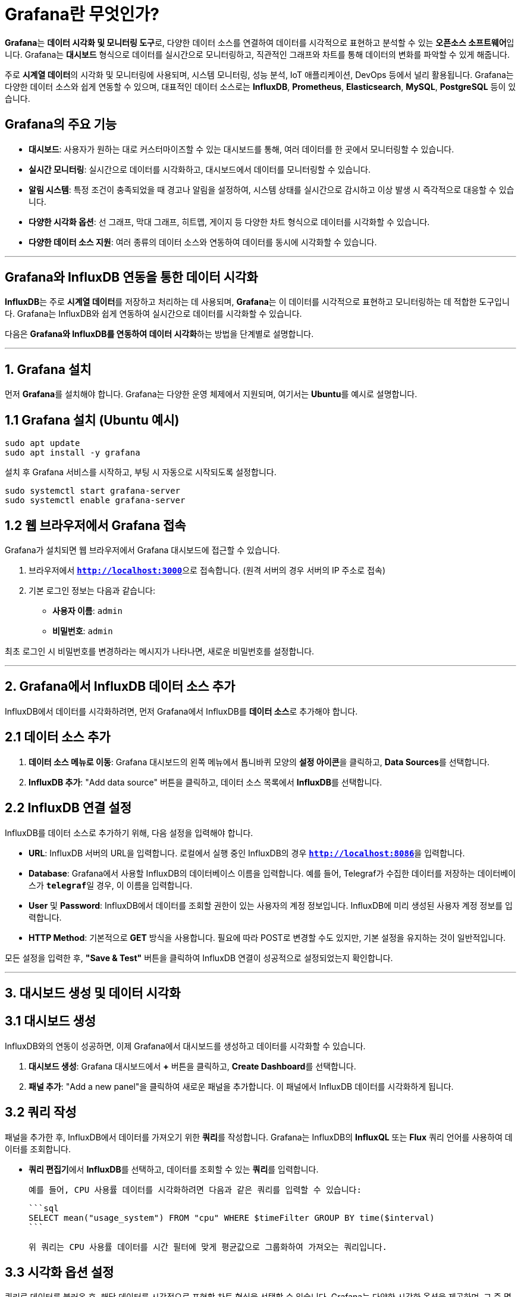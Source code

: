 = Grafana란 무엇인가?

**Grafana**는 **데이터 시각화 및 모니터링 도구**로, 다양한 데이터 소스를 연결하여 데이터를 시각적으로 표현하고 분석할 수 있는 **오픈소스 소프트웨어**입니다. Grafana는 **대시보드** 형식으로 데이터를 실시간으로 모니터링하고, 직관적인 그래프와 차트를 통해 데이터의 변화를 파악할 수 있게 해줍니다.

주로 **시계열 데이터**의 시각화 및 모니터링에 사용되며, 시스템 모니터링, 성능 분석, IoT 애플리케이션, DevOps 등에서 널리 활용됩니다. Grafana는 다양한 데이터 소스와 쉽게 연동할 수 있으며, 대표적인 데이터 소스로는 **InfluxDB**, **Prometheus**, **Elasticsearch**, **MySQL**, **PostgreSQL** 등이 있습니다.

== Grafana의 주요 기능

* **대시보드**: 사용자가 원하는 대로 커스터마이즈할 수 있는 대시보드를 통해, 여러 데이터를 한 곳에서 모니터링할 수 있습니다.
* **실시간 모니터링**: 실시간으로 데이터를 시각화하고, 대시보드에서 데이터를 모니터링할 수 있습니다.
* **알림 시스템**: 특정 조건이 충족되었을 때 경고나 알림을 설정하여, 시스템 상태를 실시간으로 감시하고 이상 발생 시 즉각적으로 대응할 수 있습니다.
* **다양한 시각화 옵션**: 선 그래프, 막대 그래프, 히트맵, 게이지 등 다양한 차트 형식으로 데이터를 시각화할 수 있습니다.
* **다양한 데이터 소스 지원**: 여러 종류의 데이터 소스와 연동하여 데이터를 동시에 시각화할 수 있습니다.

---

== Grafana와 InfluxDB 연동을 통한 데이터 시각화

**InfluxDB**는 주로 **시계열 데이터**를 저장하고 처리하는 데 사용되며, **Grafana**는 이 데이터를 시각적으로 표현하고 모니터링하는 데 적합한 도구입니다. Grafana는 InfluxDB와 쉽게 연동하여 실시간으로 데이터를 시각화할 수 있습니다.

다음은 **Grafana와 InfluxDB를 연동하여 데이터 시각화**하는 방법을 단계별로 설명합니다.

---

== 1. Grafana 설치

먼저 **Grafana**를 설치해야 합니다. Grafana는 다양한 운영 체제에서 지원되며, 여기서는 **Ubuntu**를 예시로 설명합니다.

== 1.1 Grafana 설치 (Ubuntu 예시)

```bash
sudo apt update
sudo apt install -y grafana
```

설치 후 Grafana 서비스를 시작하고, 부팅 시 자동으로 시작되도록 설정합니다.

```bash
sudo systemctl start grafana-server
sudo systemctl enable grafana-server
```

== 1.2 웹 브라우저에서 Grafana 접속

Grafana가 설치되면 웹 브라우저에서 Grafana 대시보드에 접근할 수 있습니다.

1. 브라우저에서 **`http://localhost:3000`**으로 접속합니다. (원격 서버의 경우 서버의 IP 주소로 접속)
2. 기본 로그인 정보는 다음과 같습니다:
* **사용자 이름**: `admin`
* **비밀번호**: `admin`

최초 로그인 시 비밀번호를 변경하라는 메시지가 나타나면, 새로운 비밀번호를 설정합니다.

---

== 2. Grafana에서 InfluxDB 데이터 소스 추가

InfluxDB에서 데이터를 시각화하려면, 먼저 Grafana에서 InfluxDB를 **데이터 소스**로 추가해야 합니다.

== 2.1 데이터 소스 추가

1. **데이터 소스 메뉴로 이동**: Grafana 대시보드의 왼쪽 메뉴에서 톱니바퀴 모양의 **설정 아이콘**을 클릭하고, **Data Sources**를 선택합니다.

2. **InfluxDB 추가**: "Add data source" 버튼을 클릭하고, 데이터 소스 목록에서 **InfluxDB**를 선택합니다.

== 2.2 InfluxDB 연결 설정

InfluxDB를 데이터 소스로 추가하기 위해, 다음 설정을 입력해야 합니다.

* **URL**: InfluxDB 서버의 URL을 입력합니다. 로컬에서 실행 중인 InfluxDB의 경우 **`http://localhost:8086`**을 입력합니다.
* **Database**: Grafana에서 사용할 InfluxDB의 데이터베이스 이름을 입력합니다. 예를 들어, Telegraf가 수집한 데이터를 저장하는 데이터베이스가 **`telegraf`**일 경우, 이 이름을 입력합니다.
* **User** 및 **Password**: InfluxDB에서 데이터를 조회할 권한이 있는 사용자의 계정 정보입니다. InfluxDB에 미리 생성된 사용자 계정 정보를 입력합니다.
* **HTTP Method**: 기본적으로 **GET** 방식을 사용합니다. 필요에 따라 POST로 변경할 수도 있지만, 기본 설정을 유지하는 것이 일반적입니다.

모든 설정을 입력한 후, **"Save & Test"** 버튼을 클릭하여 InfluxDB 연결이 성공적으로 설정되었는지 확인합니다.

---

== 3. 대시보드 생성 및 데이터 시각화

== 3.1 대시보드 생성

InfluxDB와의 연동이 성공하면, 이제 Grafana에서 대시보드를 생성하고 데이터를 시각화할 수 있습니다.

1. **대시보드 생성**: Grafana 대시보드에서 **+** 버튼을 클릭하고, **Create Dashboard**를 선택합니다.
2. **패널 추가**: "Add a new panel"을 클릭하여 새로운 패널을 추가합니다. 이 패널에서 InfluxDB 데이터를 시각화하게 됩니다.

== 3.2 쿼리 작성

패널을 추가한 후, InfluxDB에서 데이터를 가져오기 위한 **쿼리**를 작성합니다. Grafana는 InfluxDB의 **InfluxQL** 또는 **Flux** 쿼리 언어를 사용하여 데이터를 조회합니다.

* **쿼리 편집기**에서 **InfluxDB**를 선택하고, 데이터를 조회할 수 있는 **쿼리**를 입력합니다.

  예를 들어, CPU 사용률 데이터를 시각화하려면 다음과 같은 쿼리를 입력할 수 있습니다:

  ```sql
  SELECT mean("usage_system") FROM "cpu" WHERE $timeFilter GROUP BY time($interval)
  ```

  위 쿼리는 CPU 사용률 데이터를 시간 필터에 맞게 평균값으로 그룹화하여 가져오는 쿼리입니다.

== 3.3 시각화 옵션 설정

쿼리로 데이터를 불러온 후, 해당 데이터를 시각적으로 표현할 차트 형식을 선택할 수 있습니다. Grafana는 다양한 시각화 옵션을 제공하며, 그 중 몇 가지 주요 옵션은 다음과 같습니다:

* **Line Graph**: 시간에 따른 데이터 변화를 시각화할 때 사용되는 기본적인 그래프 형식.
* **Bar Chart**: 특정 범위의 데이터를 막대 그래프 형식으로 시각화.
* **Gauge**: 실시간 상태를 나타내는 데 사용되는 게이지 차트.
* **Heatmap**: 대량의 데이터를 색상으로 표현하여 데이터 분포를 시각화.

시각화 형식을 선택한 후, 패널에서 필요한 추가 설정(예: 축, 범례, 색상 등)을 조정하여 대시보드를 완성합니다.

== 3.4 대시보드 저장

데이터 시각화가 완료되면, 대시보드를 저장할 수 있습니다.

1. **대시보드 상단 메뉴에서 "Save" 버튼**을 클릭하여 대시보드를 저장합니다.
2. 대시보드 이름을 지정하고, 필요한 경우 설명을 추가합니다.

저장된 대시보드는 언제든지 다시 열어 실시간 데이터를 모니터링할 수 있으며, 여러 패널을 추가해 복잡한 시스템의 다양한 데이터를 한 곳에서 모니터링할 수 있습니다.

---

== 4. Grafana 알림 설정

Grafana는 특정 조건이 충족되었을 때 **알림**을 보내는 기능도 제공합니다. 이를 통해 시스템에 이상이 발생했을 때 즉각적인 대응이 가능합니다.

== 4.1 알림 채널 설정

먼저 알림을 전송할 **알림 채널**을 설정해야 합니다. Grafana는 **이메일**, **Slack**, **Webhook** 등 다양한 알림 채널을 지원합니다.

1. **알림 채널 설정**: Grafana 대시보드의 설정 메뉴에서 **Notification Channels**로 이동합니다.
2. **새 알림 채널 추가**: "Add channel" 버튼을 클릭하고, 알림 채널을 구성합니다.
* **Name**: 알림 채널의 이름을 지정합니다.
* **Type**: 사용할 알림 채널의 유형을 선택합니다 (예: Email, Slack 등).
* **Settings**: 선택한 알림 유형에 맞게 설정을 완료합니다 (예: 이메일 주소, Slack Webhook URL 등).

== 4.2 알림 조건 설정

알림 채널이 설정되면, 특정 조건이 충족되었을 때 알림을 보내도록 대시보드에 **알림 규칙**을 추가할 수 있습니다.

1. 대시보드의 패널 설정에서 **Alert** 탭으로 이동

합니다.
2. **새 알림 규칙 추가**: 알림을 발생시킬 조건을 설정합니다 (예: CPU 사용률이 80%를 초과할 경우).
3. 알림이 발생했을 때 사용할 **알림 채널**을 선택합니다.

알림 규칙이 설정되면, 조건이 충족되었을 때 알림 채널을 통해 경고 메시지가 전송됩니다.

---

== 결론

**Grafana**는 강력한 **데이터 시각화 및 모니터링 도구**로, **InfluxDB**와의 연동을 통해 실시간 시계열 데이터를 시각화하고 모니터링할 수 있습니다. **InfluxDB**는 IoT 시스템, 서버 모니터링, 성능 분석 등에서 수집된 대량의 데이터를 처리하며, Grafana는 이를 직관적으로 시각화하고, 실시간 모니터링과 경고 시스템을 구축하는 데 최적화되어 있습니다.

**InfluxDB**와 **Grafana**를 함께 사용하면, 데이터의 흐름과 상태를 실시간으로 파악하고, 시스템 이상 징후를 빠르게 감지하며 대응할 수 있는 **완전한 모니터링 솔루션**을 구축할 수 있습니다.

---

[cols="1a,1a,1a",grid=none,frame=none]
|===
<s|
^s|link:../../../README.md[목차]
>s|
|===